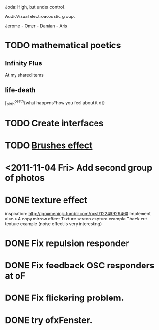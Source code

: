 Joda: High, but under control.

AudioVisual electroacoustic group.

Jerome - Omer - Damian - Aris


* TODO mathematical poetics
** Infinity Plus
   At my shared items

** life-death

   \int_{birth}^{death}{what happens*how you feel about it dt}
* TODO Create interfaces
* TODO [[http://www.samburford.com/Painting.html][Brushes effect]]
* <2011-11-04 Fri> Add second group of photos 
* DONE texture effect 
inspiration: http://igoumeninja.tumblr.com/post/12249929468
Implement also a 4 copy mirrow effect
Texture screen capture example
Check out texture example (noise effect is very interesting)
* DONE Fix repulsion responder
* DONE Fix feedback OSC responders at oF
* DONE Fix flickering problem. 
* DONE try ofxFenster.
